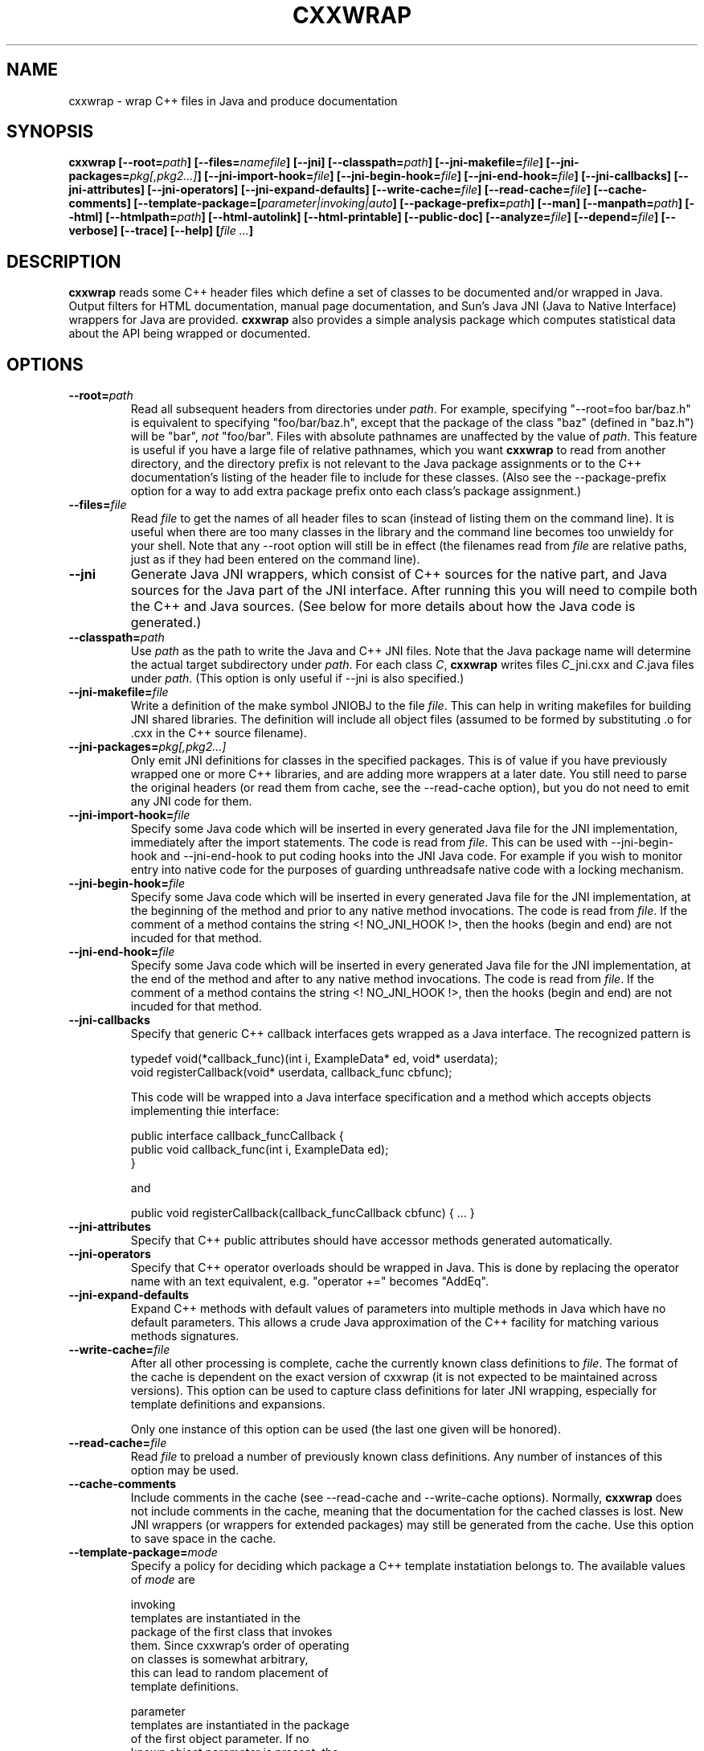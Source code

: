 .\" $Id: cxxwrap.man,v 1.41 2006/12/17 04:08:11 deaven Exp $
.\" cxxwrap: wrap C++ files and produce documentation
.\"
.\"   This program is free software; you can redistribute it and/or modify
.\"   it under the terms of the GNU General Public License as published by
.\"   the Free Software Foundation; either version 2 of the License, or
.\"   (at your option) any later version.
.\"
.\"   This program is distributed in the hope that it will be useful,
.\"   but WITHOUT ANY WARRANTY; without even the implied warranty of
.\"   MERCHANTABILITY or FITNESS FOR A PARTICULAR PURPOSE.  See the
.\"   GNU General Public License for more details.
.\"
.\"   You should have received a copy of the GNU General Public License
.\"   along with this program; if not, write to the Free Software
.\"   Foundation, Inc., 675 Mass Ave, Cambridge, MA 02139, USA.
.\"
.TH CXXWRAP 1 "1 June 2000"
.SH NAME
cxxwrap \- wrap C++ files in Java and produce documentation

.SH SYNOPSIS
.B cxxwrap
.BI "[\|\--root="path "\|]"
.BI "[\|\--files="namefile "\|]"
.B "[\|\--jni\|]"
.BI "[\|\--classpath="path "\|]"
.BI "[\|\--jni-makefile="file "\|]"
.BI "[\|\--jni-packages="pkg[,pkg2...\|] "\|]"
.BI "[\|\--jni-import-hook="file "\|]"
.BI "[\|\--jni-begin-hook="file "\|]"
.BI "[\|\--jni-end-hook="file "\|]"
.B "[\|\--jni-callbacks\|]"
.B "[\|\--jni-attributes\|]"
.B "[\|\--jni-operators\|]"
.B "[\|\--jni-expand-defaults\|]"
.BI "[\|\--write-cache="file "\|]"
.BI "[\|\--read-cache="file "\|]"
.B "[\|\--cache-comments\|]"
.BI "[\|\--template-package=["parameter|invoking|auto "\|]"
.BI "[\|\--package-prefix="path "\|]"
.B "[\|\--man\|]"
.BI "[\|\--manpath="path "\|]"
.B "[\|\--html\|]"
.BI "[\|\--htmlpath="path "\|]"
.B "[\|\--html-autolink\|]"
.B "[\|\--html-printable\|]"
.B "[\|\--public-doc\|]"
.BI "[\|\--analyze="file "\|]"
.BI "[\|\--depend="file "\|]"
.B "[\|\--verbose\|]"
.B "[\|\--trace\|]"
.B "[\|\--help\|]"
.BI "[\|" "file ..." "\|]"
.RB

.SH DESCRIPTION
.IX cxxwrap "" "\fLcxxwrap\fR \(em wrap C++ libraries in Java."
.B cxxwrap
reads some C++ header files which define a set of classes to be
documented and/or wrapped in Java.  Output filters for HTML
documentation, manual page documentation, and Sun's Java JNI (Java to
Native Interface) wrappers for Java are provided.  
.B cxxwrap
also provides a simple analysis package which computes statistical
data about the API being wrapped or documented.

.SH OPTIONS
.PP
.TP
.BI \--root= path
Read all subsequent headers from directories under
.IR path .
For example, specifying "--root=foo bar/baz.h" is equivalent to
specifying "foo/bar/baz.h", except that the package of the class "baz"
(defined in "baz.h") will be "bar", 
.I not
"foo/bar".  Files with absolute pathnames are unaffected by
the value of
.IR path .
This feature is useful if you have a large file of relative pathnames,
which you want
.B cxxwrap 
to read from another directory, and the directory prefix is not
relevant to the Java package assignments or to the C++ documentation's
listing of the header file to include for these classes.  (Also see
the --package-prefix
option for a way to add extra package prefix onto each class's package
assignment.)

.TP
.BI \--files= file
Read
.I file
to get the names of all header files to scan (instead of listing them
on the command line).  It is useful when there are too many classes in
the library and the command line becomes too unwieldy for your shell.
Note that any --root
option will still be in effect (the filenames read from 
.I file
are relative paths, just as if they had been entered on the 
command line).

.TP
.B \--jni
Generate Java JNI wrappers, which consist of C++ sources for the
native part, and Java sources for the Java part of the JNI interface.
After running this you will need to compile both the C++ and Java
sources.  (See below for more details about how the Java code is
generated.)

.TP
.BI \--classpath= path
Use 
.I path
as the path to write the Java and C++ JNI files.  Note that
the Java package name will determine the actual target subdirectory
under
.IR path .
For each class
.IR C ,
.B cxxwrap
writes files
.IR C "_jni.cxx"
and
.IR C ".java"
files under 
.IR path .
(This option is only useful if --jni is also specified.)

.TP
.BI \--jni-makefile= file
Write a definition of the make symbol JNIOBJ to the file
.IR file .
This can help in writing makefiles for building JNI shared libraries.
The definition will include all object files (assumed to be formed by
substituting .o for .cxx in the C++ source filename).

.TP
.BI \--jni-packages= pkg[,pkg2...]
Only emit JNI definitions for classes in the specified packages.
This is of value if you have previously wrapped one or more C++
libraries, and are adding more wrappers at a later date.  You still
need to parse the original headers (or read them from 
cache, see the --read-cache
option), but you do not need to emit any JNI code for them.

.TP
.BI \--jni-import-hook= file
Specify some Java code which will be inserted in every generated Java
file for the JNI implementation, immediately after the import
statements.  The code is read from
.IR file .
This can be used with --jni-begin-hook and --jni-end-hook
to put coding hooks into the JNI Java code.  For example if
you wish to monitor entry into native code for the purposes of
guarding unthreadsafe native code with a locking mechanism.

.TP
.BI \--jni-begin-hook= file
Specify some Java code which will be inserted in every generated Java
file for the JNI implementation, at the beginning of the method and
prior to any native method invocations.
The code is read from
.IR file .
If the comment of a method contains the string <! NO_JNI_HOOK !>, then
the hooks (begin and end) are not incuded for that method.

.TP
.BI \--jni-end-hook= file
Specify some Java code which will be inserted in every generated Java
file for the JNI implementation, at the end of the method and
after to any native method invocations.
The code is read from
.IR file .
If the comment of a method contains the string <! NO_JNI_HOOK !>, then
the hooks (begin and end) are not incuded for that method.

.TP
.B \--jni-callbacks
Specify that generic C++ callback interfaces gets wrapped as
a Java interface.  The recognized pattern is

    typedef void(*callback_func)(int i, ExampleData* ed, void* userdata);
    void registerCallback(void* userdata, callback_func cbfunc);

This code will be wrapped into a Java interface specification and a method
which accepts objects implementing thie interface:

    public interface callback_funcCallback {
        public void callback_func(int i, ExampleData ed);
    }

and

    public void registerCallback(callback_funcCallback cbfunc) { ... }

.TP
.B \--jni-attributes
Specify that C++ public attributes should have accessor methods
generated automatically.

.TP
.B \--jni-operators
Specify that C++ operator overloads should be wrapped in Java.  This
is done by replacing the operator name with an text equivalent, e.g.
"operator +=" becomes "AddEq".

.TP
.B \--jni-expand-defaults
Expand C++ methods with default values of parameters into multiple methods
in Java which have no default parameters.  This allows a crude Java approximation
of the C++ facility for matching various methods signatures.

.TP
.BI \--write-cache= file
After all other processing is complete, cache the currently known
class definitions to
.IR file .
The format of the cache is dependent on the exact version of cxxwrap
(it is not expected to be maintained across versions).  This option
can be used to capture class definitions for later JNI wrapping,
especially for template definitions and expansions.

Only one instance of this option can be used (the last one given will be
honored).

.TP
.BI \--read-cache= file
Read 
.I file
to preload a number of previously known class definitions.  Any number
of instances of this option may be used.

.TP
.B \--cache-comments
Include comments in the cache (see --read-cache and --write-cache
options).  Normally,
.B cxxwrap
does not include comments in the cache, meaning that the documentation
for the cached classes is lost.  New JNI wrappers (or wrappers for
extended packages) may still be generated from the cache.  Use this
option to save space in the cache.

.TP
.BI \--template-package= mode
Specify a policy for deciding which package a C++ template
instatiation belongs to.  The available values of
.I mode
are

invoking 
    templates are instantiated in the
    package of the first class that invokes
    them.  Since cxxwrap's order of operating
    on classes is somewhat arbitrary,
    this can lead to random placement of
    template definitions.

parameter
    templates are instantiated in the package
    of the first object parameter.  If no 
    known object parameter is present, the 
    invoking package is used.

auto (default)
    search for package dependencies between
    the template source package and the
    parameters, and instantiate the template
    in the lowest common dependent package.

.TP
.BI \--package-prefix= path
Set a prefix for Java packages which are generated from C++ include
paths.  For example, you might want classes found in the header file
"foo/classes.h" to be part of the package "org.foomania.dave.foo", so
you would specify "--package-prefix=org.foomania.dave" to
.B cxxwrap
in order to accomplish this.
You should only give this option once.  The default is no prefix.

.TP
.BI \--man
Generate manual pages documenting each class.

.TP
.BI \--manpath= path
Use
.I path
as a path to the manual pages.  The class pages will be installed
under the 
.I man3
subdirectory in
.IR path .
This directory will be created if it does not exist.

.TP
.BI \--html
Generate HTML pages documenting each class.

.TP
.BI \--htmlpath= path
Use
.I path
as a path to write the HTML files.  All of the generated HTML,
including an index file 
.IR index.html ,
will be written to the
.I path 
directory.  The directory
.I path
will be created if it does not exist.

.TP
.BI \--html-autolink
Automatically link class name references to documented definitions.
Although Sun's javadoc does not do this, and the javadoc documentation
web page claims it is morally wrong, it can be desirable for many C++
packages, the class names of which are typically distinguished from
ordinary words by a prefix (e.g. package "Foo", class "Controller" 
is named "FooController").

.TP
.BI \--html-printable
Generate simplified HTML which is suitable for printing with a HTML
tool such as html2ps.  This means using standard structured HTML
instead of frames and tables, and not including hyperlinked navigation
panels.

.TP
.BI \--public-doc
Do not document protected or private methods in HTML or man pages.

.TP
.BI \--analyze= file
Write an analysis of the toolkit API scanned to 
.IR file .
The analysis lists the number of classes, average class size (in terms
of methods), and statistics related to the documentation of the
classes.  This is useful for measuring the progress of documentation
projects, and may be useful for developing heuristics about what type
of documentation coverage and cross referencing is most effective.

.TP
.BI \--depend= file
Write a report of class and package dependencies to
.IR file .

.TP
.BI \--verbose
Give play-by-play commentary on what
.B cxxwrap
is doing.

.TP
.BI \--trace
Echo all C++ tokens read from header files.  This is used to debug
the parser, and isn't particularly useful or even interesting
otherwise.

.TP
.BI \--help
Print a short help screen summarizing the available options.

.SH "CLASSES AND PACKAGES"
.PP
Since
.B cxxwrap
is designed to work with C++ and Java, it needs a scheme for assigning
a Java package to a C++ class. The convention followed by
.B cxxwrap
is to use the C++ class's relative header file path as the package name.
So, for example, if you tell 
.B cxxwrap
to read the file "example/sub/MyClass.h", any classes discovered in this
file are considered to belong to the "example.sub" package.  Note that many
classes may be defined in a given header file, and the name of the header
file need not match that of any of the classes defined within it.  Of
course, the JNI produced by
.B cxxwrap
must follow the java rules, which require the java file to match names
with the class defined in the file.

If C++ namespaces are used, the namespace is appended to the path
derived by the rules above to arrive at the final package name.  So,
for example, if the header file "foo/a.h" defines class C in namespace
"bar", the Java package will be "foo.bar", and class C's full name in
Java will be "foo.bar.C".

.SH "COMMENT PARSING"
.PP
Comments of three varieties are recognized by
.BR cxxwrap .
The philosophy is to try and parse the widest variety of comments, so
that large legacy code bases can be quickly documented without having
to perform tedious comment updates.

Standard C style comments beginning with /* and ending with */
are recognized.  
.B cxxwrap
will ignore asterisks which begin comment lines, so that the comment
style such as

/* this is
 * the way some
 * folks like to 
 * write comments.
 */

will work correctly (i.e. the asterisks will not be seen).
.B cxxwrap
also recognizes C++ style comments, which begin with // and go to the
end of the line.  C++ style comments may span several lines (each of
which must begin with a // sequence).  Within the body of a comment,
references to known classes cause
.B cxxwrap
to use an HTML hyperlink so that the reader can look up the class API
directly from the comment text.

Comments are associated with the declaration immediately
.I following
them.  Thus, the following comments will be assigned correctly by
.BR cxxwrap :

    // a function named foo
    int foo();

    /* a method named bar */
    int bar();

while the following comment is not going to work, since it comes after
the declaration:

    int foobar(); // a method named foobar

.B cxxwrap
also recognizes
.I javadoc
style comments, which begin with /** and end with */, and uses
the 
.I javadoc
tags in them to add extra information to the API listing.  For a
complete description of javadoc comment tags, see the web page
.B http://java.sun.com/products/jdk/javadoc/writingdoccomments.html
on Sun's public web site.
The following standard javadoc tags are recognized by
.BR cxxwrap :
.TP
.B @param
describe a method parameter.
.TP
.B @return 
describe the return value of a method.
.TP
.B @see
generate a "see also" link.
.TP
.B @author
define the author of the current class or method..
.TP
.B @date
define the date on which the current comment was last edited.
.TP
.B @version
define the version string of the current class or method.
.TP
.B @deprecated
deprecate an API.

.PP
In addition to these tags,
.B cxxwrap
also recognizes two non-standard javadoc tags:
.TP
.B @header
add text to the "header" section of the class documentation
(this tag is only recognized for class comments).
.TP
.B @package
add text to the package summary for the current package.
.B cxxwrap
will also look for a file called "PackageSummary.html" in the include path
for each package when generating documentation. This file is assumed to
contain a description of what is in the package, and will be
included in the package summary part of the documentation.


.PP
When javadoc style comments are used, 
.B cxxwrap
assumes that the contents of the comment are in HTML format.  Some
special handling of angle brackets is done, so that comments which
include simple '<' and '>' characters which are not part of an HTML
tag can be used without HTML escape sequences in the comment text.
This allows comments to be more readable as plain ASCII.  Also, as a
convenience, 
.B cxxwrap
will ignore a line of asterisks which begin a comment, so that comments
delimited by a row of asterisks may be used:

/*********************************************
 * This is considered to be a javadoc comemnt,
 * and the first line of asterisks is ignored.
 */

.PP
Classes which are not intended to be part of the public API may be designated
by including the string "<<NOT_API>>" in the class comment.  This will
prevent 
.B cxxwrap
from including the class's documentation as part of any generated documentation.

.SH "JAVA CODE GENERATION"
.PP
.B cxxwrap
generates Java code for all classes which are part of the public API.
The java API mimics the C++ API, with the following rules and
restrictions:
.TP
pointers, references, and objects
All of the java objects generated by
.B cxxwrap
correspond with a C++ pointer.
There is no concept of local native objects allocated on the stack,
rather conversions are used (and appropriate C++ copy constructors may
need to be supplied for this use) to allocate all java objects on the
heap.  An extra method "delete()" is present on all of the java
classes generated by
.BR cxxwrap ,
which calls the destructor for the encapsulated pointer.  (Note that
if the destructor is protected or private, it will not appear in the
java API.)

.TP
template generation
.B cxxwrap
instantiates templates as needed.  The java class name of the
instatiated templates is generated by splicing "Of" and "And" strings
into the classname, so that a C++ "vector<foo>" type becomes "vectorOffoo"
in java.  (It can get really ugly really fast, but it works.)  By
default, template
expansions occur within the package with the least possible
dependencies (this can be changed using the --template-package
option).  One possible negative consequence of improper template 
instatiation policy is that you might have a very common
expansion, say, "vectorOfint", which many packages use, but the java
API will be tied to some package that expanded it (because it was
used in a method parameter or return value).  This could introduce a
somewhat artificial dependency between the packages.

.TP
enumerations
In C++, enumeration types can be used to define compile-time constants.  
.B cxxwrap
presents public enumerations defined within the scope of a class as const
static ints in java.

.TP
virtual functions
In java, all methods are virtual.  This has some implications for the
classes produced by
.B cxxwrap
from C++ classes, which may have non-virtual functions.  Your C++
non-virtual functions must obey the same rules as they would if
virtual -- such as the fact that they cannot override a method in the
superclass with the same function signature, but different return
value.  If you break these rules, the java code produced will be 
faulty (and javac, the java
compiler, will notify you with errors at compile time).

.TP
arrays and strings
.B cxxwrap
can wrap arguments or return values which are 
pointers to arrays of primitive types.
Due to the way that JNI operates, a java
interface cannot guarantee that the JVM's memory used for the array actually
overlays the C++ memory.  So, methods such as

    void foo(int* x);

will be wrapped to present a java interface which internally might
copy data between the user buffer and the JVM buffer:

    public void foo(int[] x);

Also note that if the method returns a
pointer to a primitive type, there's no way for 
.B cxxwrap
to determine how long the array is, so a default value of "1" is
used.  This probably isn't what you want, of course.

Character strings are a special case.
.B cxxwrap
will represent "const char*" as a "UTF" string in JNI, which means that
methods will be generated which can use java strings (java.lang.String)
as arguments to and return values from methods.  Methods returning
"unsigned char*" will be treated as arrays of java.lang.byte data, just
like "int *" is an array of java.lang.int data.

.TP
JNI arguments
.B cxxwrap
allows you to wrap C++ methods which have arguments whose
type is defined by JNI:  JNIEnv* and jobject.  The former is implied,
meaning that the argument will not appear in the java method, while
the second maps directly to a
.IR java.lang.Object .
For example, the C++ method

    void foo(JNIEnv* env, jobject obj);

will map to the java method

    public void foo(Object obj);

Whenthe method is invoked, the 
.I env
argument will be filled in with the JNI environment that is passed
by the JVM to the native method.  The
.I obj
argument will be passed directly to the C++ method as type
.IR jobject .

.TP
C++ invoking Java
.B cxxwrap
provides a way for Java programs to invoke C++ implementations.
Frequently, you also need to have the C++ implementation invoke Java.
For example, you might want to extend one of the classes defined by 
.B cxxwrap
in Java.

.B cxxwrap
provides a facility for doing so, by using abstract classes.  When an
abstract C++ class is wrapped in JNI, 
.B cxxwrap
provides a default Java constructor which will produce an implementation
whose pure virtual methods are "live" in Java -- they can be extended
in Java and if a C++ class invokes them, the Java method will be
called.  At present, only pure virtual functions whose return value is
void or primitive, and whose arguments are all non-array types 
will be treated this way.  Additionally, any Java extension
of the class must take care to implement all of the pure virtual
methods.  Although legal Java code results even if some
implementations are left out, any code which called such a method
would enter an infinite recursion across the JNI boundary, usually
resulting in a core dump when memory is exhausted.

.SH "HTML DOCUMENTATION GENERATION"
.PP
The following notes apply to the HTML documentation produced by
.BR cxxwrap .

Classes which are not processed by
.B cxxwrap
may still be shown in the HTML documentation of a class's hierarchy,
but will be called out as not documented. 


.SH "C++ LIMITATIONS"
.PP
The following notes describe some general limitations
in the
.B cxxwrap
C++ parser.  The parser is very fast but does not implement the full
set of C++ language features, and does not parse every bit
of the C++ code it encounters.  Do not use
.B cxxwrap
to verify C++ syntax!

.B cxxwrap
only recognizes single public inheritance (only one superclass).
Private inheritance is ignored, and multiple inheritance is treated as
if only the first class given in the declaration is a superclass.

Class export specifiers (needed on Microsoft platforms) are assumed to
be represented by a single token (such as a #define macro) appearing
before the class name and immediately after the "class" keyword.
These specifiers are ignored.  For example, in the declaration

    class MY_EXPORT foo { ... };

the symbol MY_EXPORT will be ignored by
.BR cxxwrap .
No C preprocessor macros are resolved by 
.BR cxxwrap .


.SH SEE ALSO
javac(1), javah(1), javadoc(1)

.B http://java.sun.com/products/jdk/javadoc/writingdoccomments.html

.SH BUGS
.PP
See the file "BUGS" in the distribution.

.SH AUTHOR
.PP
.B cxxwrap
was written by David Deaven (deaven@deaven.net).
Java(tm) is a registered trademark of Sun Microsystems Inc.
